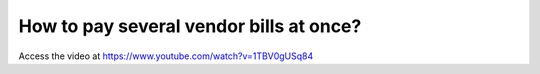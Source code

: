.. _vendorbillpayment:

========================================
How to pay several vendor bills at once?
========================================
Access the video at https://www.youtube.com/watch?v=1TBV0gUSq84

.. youtube:: 1TBV0gUSq84
    :width: 700
    :height: 394